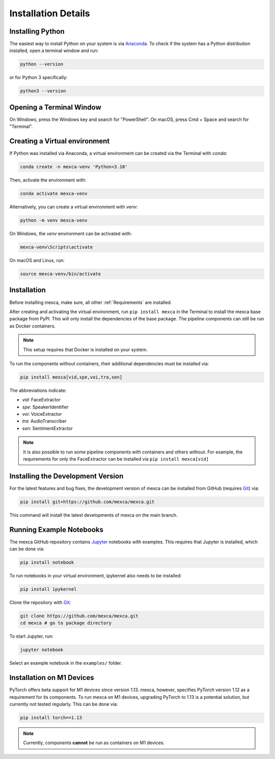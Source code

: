 Installation Details
====================

Installing Python
-----------------

The easiest way to install Python on your system is via `Anaconda <https://www.anaconda.com/products/distribution>`_.
To check if the system has a Python distribution installed, open a terminal window and run:

.. code-block:: console

    python --version

or for Python 3 specifically:

.. code-block:: console

    python3 --version


Opening a Terminal Window
-------------------------

On Windows, press the Windows key and search for "PowerShell". On macOS, press Cmd + Space and search for "Terminal".


Creating a Virtual environment
------------------------------

If Python was installed via Anaconda, a virtual environment can be created via the Terminal with `conda`:

.. code-block:: console

    conda create -n mexca-venv 'Python<3.10'

Then, activate the environment with:

.. code-block:: console

    conda activate mexca-venv

Alternatively, you can create a virtual environment with `venv`:

.. code-block:: console

    python -m venv mexca-venv

On Windows, the `venv` environment can be activated with:

.. code-block:: console

    mexca-venv\Scripts\activate

On macOS and Linux, run:

.. code-block:: console

    source mexca-venv/bin/activate


Installation
------------

Before installing mexca, make sure, all other :ref:`Requirements` are installed.

After creating and activating the virtual environment, run ``pip install mexca`` in the Terminal to install the mexca base package from PyPI. 
This will only install the dependencies of the base package. The pipeline components can still be run as Docker containers.

.. note::
    
    This setup requires that Docker is installed on your system.

To run the components without containers, their additional dependencies must be installed via:

.. code-block:: console

    pip install mexca[vid,spe,voi,tra,sen]

The abbreviations indicate:

* `vid`: FaceExtractor
* `spe`: SpeakerIdentifier
* `voi`: VoiceExtractor
* `tra`: AudioTranscriber
* `sen`: SentimentExtractor

.. note::

    It is also possible to run some pipeline components with containers and others without.
    For example, the requirements for only the FaceExtractor can be installed via ``pip install mexca[vid]``


Installing the Development Version
----------------------------------

For the latest features and bug fixes, the development version of mexca can be installed from GitHub (requires `Git <https://git-scm.com/>`_) via:

.. code-block:: console

    pip install git+https://github.com/mexca/mexca.git

This command will install the latest developments of mexca on the main branch.


Running Example Notebooks
-------------------------

The mexca GitHub repository contains `Jupyter <https://jupyter.org/>`_ notebooks with examples. This requires that Jupyter is installed, which can be done via:

.. code-block:: console

    pip install notebook

To run notebooks in your virtual environment, ipykernel also needs to be installed:

.. code-block:: console

    pip install ipykernel

Clone the repository with `Git <https://git-scm.com/>`_:

.. code-block:: console

    git clone https://github.com/mexca/mexca.git
    cd mexca # go to package directory

To start Jupyter, run:

.. code-block:: console

    jupyter notebook

Select an example notebook in the ``examples/`` folder.

Installation on M1 Devices
--------------------------

PyTorch offers beta support for M1 devices since version 1.13. mexca, however, specifies PyTorch version 1.12 as a requirement for its components.
To run mexca on M1 devices, upgrading PyTorch to 1.13 is a potential solution, but currently not tested regularly. This can be done via:

.. code-block:: console

    pip install torch==1.13

.. note::
    Currently, components **cannot** be run as containers on M1 devices.
